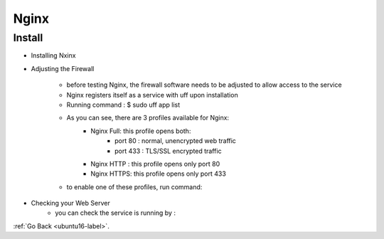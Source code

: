.. _nginx:

Nginx
=====

Install
-------

- Installing Nxinx

.. code-block:: python
   :linenos:

    sudo apt update
    sudo apt install nginx

- Adjusting the Firewall

    - before testing Nginx, the firewall software needs to be adjusted to allow access to the service
    - Nginx registers itself as a service with uff upon installation
    - Running command : $ sudo uff app list

    .. code-block:: python
       :linenos:

        Output
        Available applications:
        Nginx Full
        Nginx HTTP
        Nginx HTTPS
        OpenSSH

    - As you can see, there are 3 profiles available for Nginx:
        - Nginx Full: this profile opens both:
            - port 80 : normal, unencrypted web traffic
            - port 433 : TLS/SSL encrypted traffic
        - Nginx HTTP : this profile opens only port 80
        - Nginx HTTPS: this profile opens only port 433
    - to enable one of these profiles, run command:

.. code-block:: python
   :linenos:

    sudo ufw allow 'Nginx HTTP'
    sudo ufw status

- Checking your Web Server
    - you can check the service is running by :

.. code-block:: python
   :linenos:

    systemctl status nginx


:ref:`Go Back <ubuntu16-label>`.
